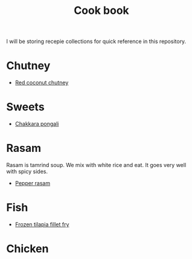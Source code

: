 #+Title: Cook book
I will be storing recepie collections for quick reference in this repository.

* Chutney

- [[file:chutneys/red_coconut_chutney.org][Red coconut chutney]]
  
* Sweets

- [[file:sweets/chakkara_pongali.org][Chakkara pongali]]
  
* Rasam

Rasam is tamrind soup. We mix with white rice and eat. It goes
very well with spicy sides.

- [[file:rasam/pepper_rasam.org][Pepper rasam]]

* Fish
- [[./fish/tilapia-fillet-fry/20231028T183014--tilapia-fillet-fry__fish_shallow-fry_very-easy.org][Frozen tilapia fillet fry]]

* Chicken
